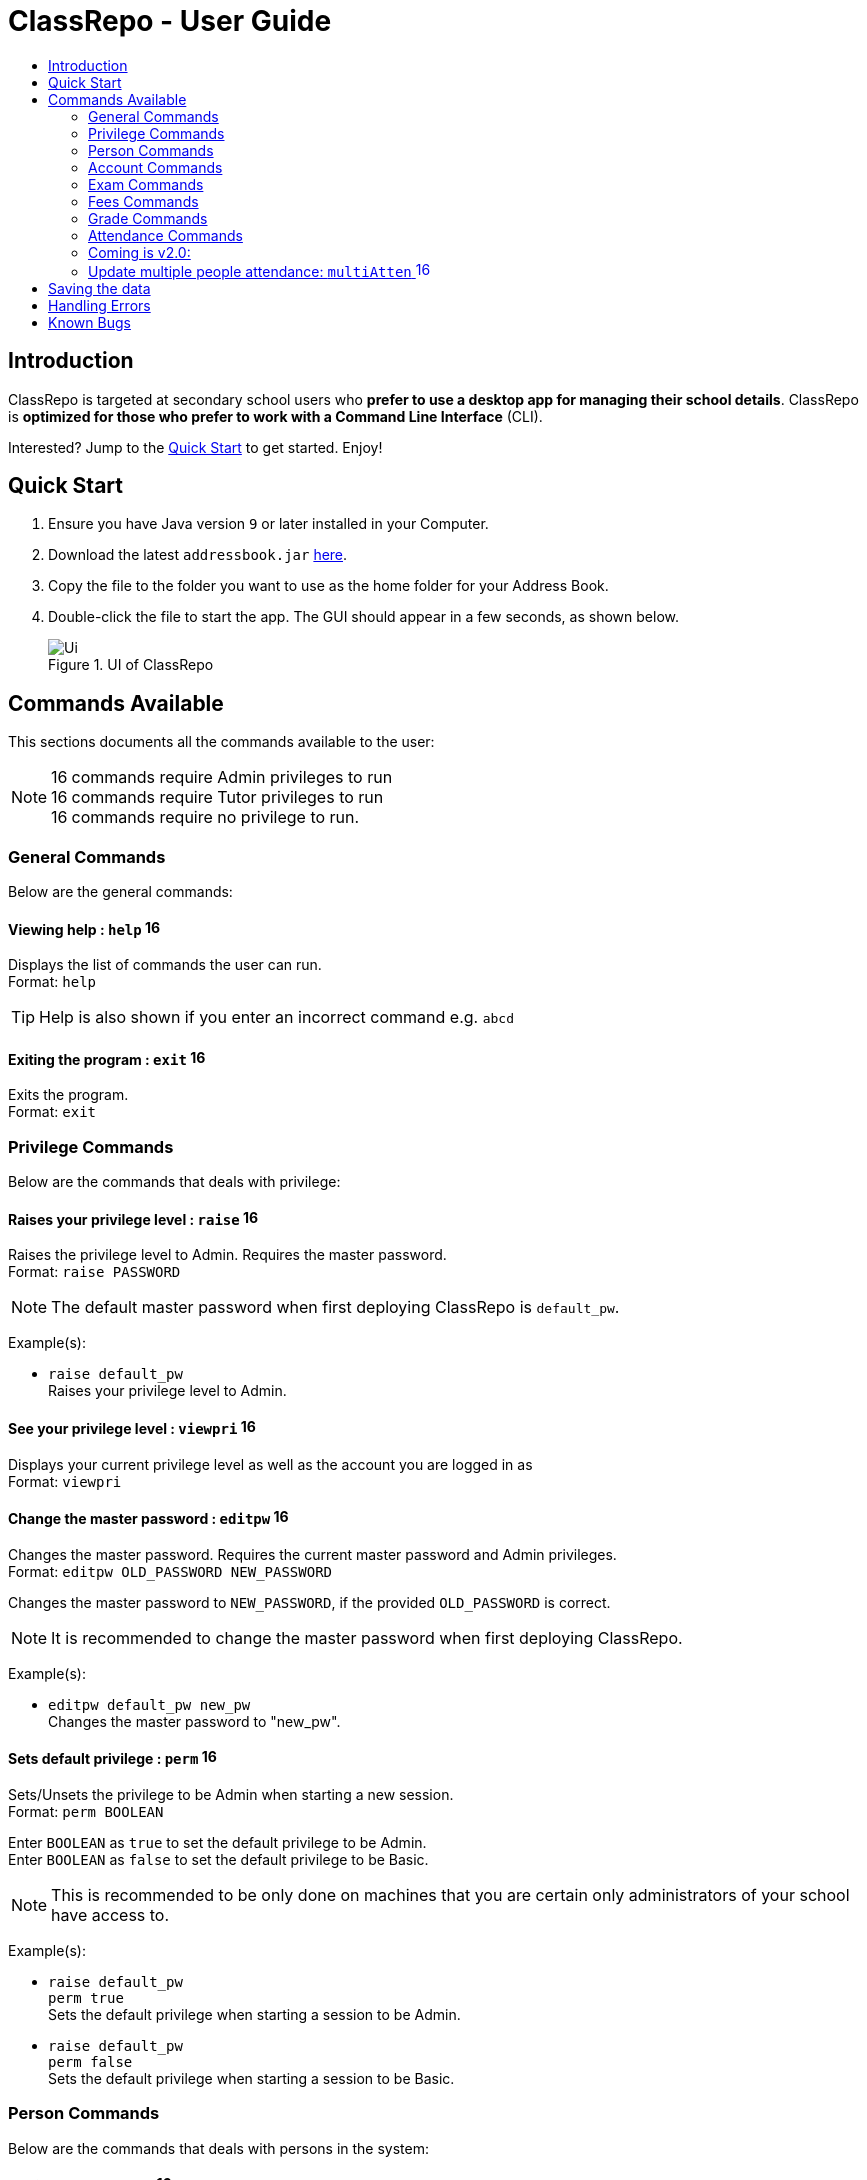 = ClassRepo - User Guide
:site-section: UserGuide
:toc:
:toc-title: 
:imagesDir: images
:stylesDir: stylesheets
:xrefstyle: full
:experimental:
ifdef::env-github[]
:tip-caption: :bulb:
:note-caption: :information_source:
endif::[]
:repoURL: https://github.com/CS2113-AY1819S1-F10-1/main

== Introduction
ClassRepo is targeted at secondary school users who *prefer to use a desktop app for managing their school details*.
ClassRepo is *optimized for those who prefer to work with a Command Line Interface* (CLI). +

Interested? Jump to the <<Quick Start>> to get started. Enjoy!

== Quick Start

.  Ensure you have Java version `9` or later installed in your Computer.
.  Download the latest `addressbook.jar` link:{repoURL}/releases[here].
.  Copy the file to the folder you want to use as the home folder for your Address Book.
.  Double-click the file to start the app. The GUI should appear in a few seconds, as shown below.
+
.UI of ClassRepo
image::Ui.png[]

== Commands Available

This sections documents all the commands available to the user:

[NOTE]
image:Admin.png[16,16] commands require Admin privileges to run +
image:Tutor.png[16,16] commands require Tutor privileges to run +
image:Basic.png[16,16] commands require no privilege to run.

=== General Commands
Below are the general commands:

==== Viewing help : `help` image:Basic.png[16,16]

Displays the list of commands the user can run. +
Format: `help`

[TIP]
=====
Help is also shown if you enter an incorrect command e.g. `abcd`
=====

==== Exiting the program : `exit` image:Basic.png[16,16]

Exits the program. +
Format: `exit`

// tag::privilege[]
[[privilege]]
=== Privilege Commands
Below are the commands that deals with privilege:

==== Raises your privilege level : `raise` image:Basic.png[16,16]

Raises the privilege level to Admin. Requires the master password. +
Format: `raise PASSWORD`

[NOTE]
====
The default master password when first deploying ClassRepo is `default_pw`.
====

Example(s):

* `raise default_pw` +
Raises your privilege level to Admin.

==== See your privilege level : `viewpri` image:Basic.png[16,16]

Displays your current privilege level as well as the account you are logged in as +
Format: `viewpri`

==== Change the master password : `editpw` image:Admin.png[16,16]
Changes the master password. Requires the current master password and Admin privileges. +
Format: `editpw OLD_PASSWORD NEW_PASSWORD`

****
Changes the master password to `NEW_PASSWORD`, if the provided `OLD_PASSWORD` is correct.
****

[NOTE]
====
It is recommended to change the master password when first deploying ClassRepo.
====

Example(s):

* `editpw default_pw new_pw` +
Changes the master password to "new_pw".

==== Sets default privilege : `perm` image:Admin.png[16,16]

Sets/Unsets the privilege to be Admin when starting a new session. +
Format: `perm BOOLEAN`

****
Enter `BOOLEAN` as `true` to set the default privilege to be Admin. +
Enter `BOOLEAN` as `false` to set the default privilege to be Basic.
****

[NOTE]
====
This is recommended to be only done on machines that you are certain only administrators of your school have access to.
====

Example(s):

* `raise default_pw` +
`perm true` +
Sets the default privilege when starting a session to be Admin.

* `raise default_pw` +
`perm false` +
Sets the default privilege when starting a session to be Basic.

// end::privilege[]

=== Person Commands
Below are the commands that deals with persons in the system:

==== Adding a person: `add` image:Admin.png[16,16]

Adds a person to the address book. +
Format: `add NAME [p]p/PHONE_NUMBER [p]e/EMAIL [p]a/ADDRESS [t/TAG]...`

****
Words in `UPPER_CASE` are the parameters, items in `SQUARE_BRACKETS` are optional,
items with `...` after them can have multiple instances. Order of parameters are fixed.

Put a `p` before the phone / email / address prefixes to mark it as `private`. `private` details can only
be seen using the `viewall` command.

Persons can have any number of tags (including 0).
****

Example(s):

* `add John Doe p/98765432 e/johnd@gmail.com a/John street, block 123, #01-01`
* `add Betsy Crowe pp/1234567 e/betsycrowe@gmail.com pa/Newgate Prison t/criminal t/friend`

==== Listing all persons (simplied view): `list` image:Basic.png[16,16]

Shows a list of all persons in the address book. +

[NOTE]
====
This shows only the names of each person in the address book. +
For a more detailed view, refer to <<listall, List (detailed view)>>
====

Format: `list`

[[listall]]
==== Listing all persons (detailed view) : `listall` image:Tutor.png[16,16]
Displays all persons (showing all non-private details) in the address book as a list with index numbers. +
Format: `listall` 

==== Finding all persons containing any keyword in their name: `find` image:Basic.png[16,16]

Finds persons whose names contain any of the given keywords. +
Format: `find KEYWORD [MORE_KEYWORDS]`

[NOTE]
=====
The search is case sensitive, the order of the keywords does not matter, only the name is searched,
and persons matching at least one keyword will be returned (i.e. `OR` search).
=====

Example(s):

* `find John` +
Returns `John Doe` but not `john`.

* `find Betsy Tim John` +
Returns any persons having names `Betsy`, `Tim`, or `John`.

==== Deleting a person : `delete` image:Admin.png[16,16]

Deletes the specified person from the address book. Irreversible. +
Format: `delete INDEX`

****
Deletes the person at the specified `INDEX`.
The index refers to the index number shown in the most recent person listing.
****

Example(s):

* `list` +
`delete 2` +
Deletes the 2nd person in the address book.

* `find Betsy` +
`delete 1` +
Deletes the 1st person in the results of the `find` command.

==== View non-private details of a person : `view` image:Basic.png[16,16]

Displays the non-private details of the specified person. +
Format: `view INDEX`

****
Views the person at the specified `INDEX`.
The index refers to the index number shown in the most recent person listing.
****

Example(s):

* `list` +
`view 2` +
Views the 2nd person in the address book.

* `find Betsy` +
`view 1` +
Views the 1st person in the results of the `find` command.

==== View all details of a person : `viewall` image:Tutor.png[16,16]

Displays all details (including private details) of the specified person. +
Format: `viewall INDEX`

****
Views all details of the person at the specified `INDEX`.
The index refers to the index number shown in the most recent person listing.
****

Example(s):

* `list` +
`viewall 2` +
Views all details of the 2nd person in the address book.

* `find Betsy` +
`viewall 1` +
Views all details of the 1st person in the results of the `find` command.

==== View your own details : `viewself` image:Basic.png[16,16]

Displays the all the details of the user, provided the user is logged in. +
Format: `viewself`

==== Clearing all entries : `clear` image:Admin.png[16,16]

Clears all entries from the address book. +
Format: `clear`

// tag::account[]
[[account]]
=== Account Commands
Below are the commands that deal with accounts:

==== Add an account to a person: `addacc` image:Admin.png[16,16]
Adds an account to the target person. +
Format: `addacc INDEX USERNAME PASSWORD PRIVILEGE_LEVEL`

****
Creates an account for the person with INDEX as specified by the last shown person listing. +
USERNAME and PASSWORD will be used for logging in. +
****

[NOTE]
=====
PRIVILEGE_LEVEL can be of type "Basic", "Tutor" or "Admin".
=====

Example(s):

* `list`  +
`addacc 1 JohnDoe1337 P455W0RD Admin` +
Adds an account with the username of `JohnDoe1337`, password of `P455W0RD` and privilege level of `Admin` 
to the first person in the list.

==== Delete the account of a person: `delacc` image:Admin.png[16,16]
Deletes the account of the target person. +
Format: `delacc INDEX`

****
Deletes the account of the person with INDEX as specified by the last shown list.
****

Example(s):

* `list`  +
`delacc 1` +
Deletes the account of the first person in the list, provided that he has an account.

==== Login to an account: `login` image:Basic.png[16,16]
Log in to the account with the specified username and password. +
Format: `login USERNAME PASSWORD`

****
Logs into the account with the given USERNAME and PASSWORD. +
Sets the current privilege level to that of the account.
****

Example(s):

* `login JohnDoe1337 P455W0RD` +
Login an account with the username of `JohnDoe1337` and password of `P455W0RD`, provided it exists.

==== Logout of an account: `logout` image:Basic.png[16,16]
Logout of the current account. +
Format: `logout`

****
Logout from the currently signed in account. +
Also resets the privilege back to the level of a Basic User.
****

Example(s):

* `logout` +
Logs out of the current account, provided there is privilege or account to relinquish.

==== Displays the list of people with account: `listacc` image:Basic.png[16,16]
Shows a list of all persons with an account in the address book. +
Format: `listacc`
// end::account[]

//tag::Exam[]
=== Exam Commands
Below are the commands that deals with exam data:

==== Adding an exam : `addexam` image:Tutor.png[16,16]

Adds an exam to the exam book. +
Format: `addexam [p]e/EXAM_NAME s/SUBJECT_NAME d/EXAM_DATE st/EXAM_START_TIME et/EXAM_END_TIME dt/EXAM_DETAILS`

****
Words in `UPPER_CASE` are the parameters, items in `SQUARE_BRACKETS` are optional. Order of parameters are fixed.

Put a `p` before the exam name prefix to mark the exam as `private`.
****

Example(s):

* `addexam e/Math 2018 Finals s/Mathematics d/01-12-2018 st/09:00 et/12:00 dt/At MPSH` +

* `addexam pe/2017 English Finals Paper 2 s/English d/01-12-2017 st/08:00 et/10:00 dt/No Pencils Allowed`

==== Deleting an exam : `deleteexam` image:Tutor.png[16,16]
Deletes the specified exam from the exam book. Irreversible. Persons registered for the corresponding exam will have the exam deleted as well. +
Format: `deleteexam INDEX`

****
Deletes the exam at the specified `INDEX`.
The index refers to the index number shown in the most recent exams listing.
****

Example(s):

* `examslist` +
`deleteexam 2` +
Deletes the 2nd exam in the exam book.

==== Editing an exam : `editexam` image:Tutor.png[16,16]
Edits the specified exam from the exam book. Persons registered for the corresponding exam will have the exam details updated as well. +
Format: `editexam INDEX [p/PRIVATE_STATUS] [e/EXAM_NAME] [s/SUBJECT_NAME] [d/EXAM_DATE] [st/EXAM_START_TIME] [et/EXAM_END_TIME] [dt/EXAM_DETAILS]`

****
Words in `UPPER_CASE` are the parameters, items in `SQUARE_BRACKETS` are optional. Order of parameters are fixed. At least 1 item in `SQUARE_BRACKETS` must be present.
****

[NOTE]
=====
PRIVATE_STATUS is denoted by `y` for private and `n` for non-private.
=====

Example(s):

* `examslist` +
`editexam 2 p/y e/English 2018 Finals dt/In MPSH`

* `examslist` +
`editexam 1 dt/Cancelled`

==== Listing all exams : `examslist` image:Tutor.png[16,16]

Shows a list of all exams in the exam book. +
Format: `examslist`

==== Registering for an exam : `regexam` image:Tutor.png[16,16]

Registers a specified person for a specified exam. +
Format: `regexam PERSON_INDEX EXAM_INDEX`

****
Registers a specified person for a specified exam.
The `PERSON_INDEX` refers to the index number shown in the most recent persons listing.
The `EXAM_INDEX` refers to the index number shown in the most recent exams listing.
****

[NOTE]
=====
Changes to an exam in the exam book will change the corresponding exam for all persons registered under it, be it an 'edit' or a 'delete'.
Exams registered for a person will not be shown in the `list` command and only viewable under the `viewall` and `viewexams` command.
=====

Example(s):

* `examslist` +
`list` +
`regexam 2 2` +
Registers the 2nd person in the address book for the 2nd exam in the exam book.

==== Deregistering for an exam : `deregexam` image:Tutor.png[16,16]

Deregister a specified person for a specified exam. +
Format: `deregexam PERSON_INDEX EXAM_INDEX`

****
The `PERSON_INDEX` refers to the index number shown in the most recent persons listing.
The `EXAM_INDEX` refers to the index number shown in the most recent exams listing.
****

Example(s):

* `examslist` +
`list` +
`deregexam 2 2` +
Deregisters the 2nd person in the address book for the 2nd exam in the exam book.

==== Viewing exams : `viewexams` image:Basic.png[16,16]

View the non-private exams for a person at the specified `INDEX`. +
Format: `viewexams INDEX`

****
Views the non-private exams of the person at the specified `INDEX`.
The index refers to the index number shown in the most recent persons listing.
****

Example(s):

* `list` +
`viewexams 1` +
Views the non-private exams of the 1st person in the address book.

==== Clearing all entries : `clearexams` image:Tutor.png[16,16]

Clears all entries from the exam book. All exams will be cleared in the address book as well. +
Format: `clearexams`
//end::Exam[]

//tag::Fees[]
[[Fees]]
=== Fees Commands
Below are the commands that deals with fees data:

==== Editing fees of a person: `editfees` image:Admin.png[16,16]

Edits the numerical fees of a person in the address book. +
Format: `editfees INDEX FEE DUE_DATE` +
FEE must have the form of 2 decimal places +
DUE_DATE must have the form of DD-MM-YYYY

****
Words in `UPPER_CASE` are the parameters, the order of parameters are fixed.

Fees are automatically marked as `private`. `private` details can only
be seen using the `viewall` command, or for fees specifically, the `viewfees` command.
****

Example(s):

* `list` +
`editfees 1 344.41 31-10-2018`
* `list` +
`editfees 2 0.60 01-01-2019`

==== View fees of a person : `viewfees` image:Tutor.png[16,16]

Displays the fees(private) of the specified person. +
Format: `viewfees INDEX`

****
Views the fees of the person at the specified `INDEX`.
The index refers to the index number shown in the most recent person listing.
****

Example(s):

* `list` +
`viewfees 2` +
Views fees of the 2nd person in the address book.

* `find Betsy` +
`viewall 1` +
Views fees of the 1st person in the results of the `find` command.

==== List all fees of every person : `listfees` image:Tutor.png[16,16]

Displays the fees(private) of all the people in the AddressBook. +
Format: `listfees`

****
Views the fees of all the people with respect to their INDEX.
Shows only the index, name and fees.
****

==== List only people with due fees : `listdue` image:Tutor.png[16,16]

Displays the fees(private) of all the people in the AddressBook with overdue Fees. +
Format: `listdue`

****
Views the fees of all the people with overdue fees.
Shows only the index, name, fee and due status.
Adds a "feesdue" tag to the people shown for easier tracking in the future.
****

Example(s):

* `listdue` +
`viewall 1` +
Views all information of the 1st person in the results of the `listdue` command. +
Including the "feesdue" tag.

//end::Fees[]

// tag::Grades[]

=== Grade Commands

Below are the commands that deals with grades/assessments of students:

==== Adding an Assessment : `addassess` image:Tutor.png[16,16]

Adds an assessment to the address book. +
Format: `addassess ASSESSMENT_NAME`

****
Words in `UPPER_CASE` are the parameters. There is only one parameter for this command, which is the exam or assessment
name. Duplicate assessments cannot be added.
****

Example(s):

* `addassess CG2271 Midterm` +

* `addassess Mathematics final class test`

==== Listing all assessments : `listassess` image:Tutor.png[16,16]

Shows a list of all assessments in the address book, along with an index for each +
Format: `listassess`

==== Deleting an assessment : `deleteassess` image:Tutor.png[16,16]
Deletes the specified assessment from the assessment book, based on the index. Irreversible. +
Format: `deleteassess INDEX`

****
Deletes the assessment at the specified `INDEX`.
The index refers to the index number shown in the most recent assessments listing.
****

Example(s):

* `listassess` + 
`deleteassess 1`

==== Adding grades to a person : `addgrades` image:Tutor.png[16,16]

Adds grades to selected student/person for a specific assessment listed in addressbook. +
Format: `addgrades PERSON_INDEX ASSESSMENT_INDEX GRADES`

****
Words in `UPPER_CASE` are the parameters. There are three parameters for this command, which are the index of the person
or student, index of the appropriate assessment and the grades themselves. +
Grades are numeric. No restriction on upper limit! It is up to the teacher to decide what the total marks are.
****

[NOTE]
====
*NOTE*: You MUST list all persons and assessments first before using this command! +
i.e. Indices are selected after first carrying out the `list` and `listassess` commands respectively
====

Example(s):

* `list` +
`listassess` +
`addgrades 1 1 89` +

- Restriction in v1.3: The grades can only be 'int' values, not 'float'

==== Viewing grades of a person : `viewgrades` image:Tutor.png[16,16]

View the grades for all assessments of a selected student/person. +
Format: `viewgrades PERSON_INDEX`

****
Words in `UPPER_CASE` are the parameters. There is only one parameter for this command, which is the index of the person
or student whose grades you want to view.
****

Example(s):

* `viewgrades 1` +
The results will be displayed as a list of assessments the student has taken and their corresponding grades.

==== Deleting a grade : `deletegrades` image:Tutor.png[16,16]
Deletes the specified assessment and respective grades of a student. It is irreversible. +
Format: `deletegrades PERSON_INDEX ASSESSMENT_INDEX`

****
Deletes respective grades for the specified `PERSON_INDEX` for the respective assessment at the specified `ASSESSMENT_INDEX`.
The index refers to the index number shown in the most recent person and assessments listing respectively.
****

[NOTE]
====
You must first list all persons and assessments before using this command!
====

Example(s):

* `list` +
`listassess` +
`deletegrades 1 2` +
`listassess` -- Check the updated list +
Deletes the grades corresponding to the 2nd assessment in the address book for the student at index 1 in the address book. +
*IMPORTANT NOTE*: This does not delete grades for the second assessment as per the listing in view grades command, rather
for the assessment in second index as seen in list assess command.
// end::Grades[]

// tag::attendance[]
=== Attendance Commands

Below are the commands that deals with attendance data:

==== Updates the attendance of a person: `attendance` image:Tutor.png[16,16]
Updates the attendance of the target person. +
Format: `attendance INDEX d/DATE att/ATTENDANCE`

****
Updates the attendance of the person with INDEX as specified by the last shown list. +
~*If~ ~the~ ~input~ ~date~ ~is~ ~0~ ~(e.g.~ ~d/0)~~,~ ~the~ ~current~ ~date~ ~will~ ~be~ ~used~
****

Example(s):

* `list`  +
`attendance 1 d/29-09-2018 att/1` +
Marks the attendance of the first person in the list as present for the date 29th September 2018.

* `list`  +
`attendance 1 d/0 att/0` +
Marks the attendance of the first person on the list as absent for today's date.

==== Replaces the attendance of a person: `replaceAtten` image:Tutor.png[16,16]
Replaces the current attendance of the target person. +
Format: `replaceAtten INDEX d/DATE att/ATTENDANCE`

****
Replaces the attendance of the person with INDEX as specified by the last shown list.
****

Example(s):

* `list`  +
`replaceAtten 1 d/29-09-2018 att/1` +
Replaces the attendance of the first person in the list as present for the date 29th September 2018.

==== View the attendance of a person: `viewAttenPerson` image:Tutor.png[16,16]
View the attendance of the target person. +
Format: `viewAttenPerson INDEX`

****
View the attendance of the person with INDEX as specified by the last shown list.
****

Example(s):

* `list`  +
`viewAttenPerson 1` +
Views the attendance of the first person on the list.

==== View the attendance of a date: `viewAttenDate` image:Tutor.png[16,16]
View the attendance of the given date. +
Format: `viewAttenDate DATE`

****
Shows a list of people who were present and absent on a particular date. +
If a person's attendance has yet to be taken, the person's name will default be under absent. +
~*If~ ~the~ ~input~ ~date~ ~is~ ~0~ ~(e.g.~ ~d/0)~~,~ ~the~ ~current~ ~date~ ~will~ ~be~ ~used~
****

Example(s):

* `viewAttenDate d/28-10-2018` +
Shows a list of people who were present on a particular date.

* `viewAttenDate d/0` +
Shows a list of people who were present today.

==== Replaces the attendance of a person: `replaceAtten` image:Tutor.png[16,16]
Replaces the current attendance of the target person. +
Format: `replaceAtten INDEX d/DATE att/ATTENDANCE`

****
Replaces the attendance of the person with INDEX as specified by the last shown list according to the DATE.
****

Example(s):

* `list`  +
`replaceAtten 1 d/29-09-2018 att/1` +
Replaces the attendance of the first person in the list as present for the date 29th September 2018.

=== Coming is v2.0:
=== Update multiple people attendance: `multiAtten` image:Tutor.png[16,16]
Updates the attendance of multiple people based on the list of index. +
Format: `multiAtten i/MULTIPLE_INDEX d/DATE att/ATTENDANCE`

****
Updates the attendance of muultiple people with a list of INDEX as specified by the last shown list. +
~*If~ ~the~ ~input~ ~date~ ~is~ ~0~ ~(e.g.~ ~d/0)~~,~ ~the~ ~current~ ~date~ ~will~ ~be~ ~used~ +
~*If~ ~the~ ~input~ ~index~ ~is~ ~0~ ~(e.g.~ ~i/0)~~,~ ~all~ ~people~ ~in~ ~the~ ~addressbook~ ~will~ ~be~ ~updated~
****

Example(s):

* `list`  +
`multiAtten i/1 2 4 5 d/29-09-2018 att/1` +
Marks the attendance of the people with index 1, 2, 4 and 5 in the list as present for the date 29th September 2018.

* `list`  +
`attendance i/0  d/0 att/0` +
Marks the attendance of everybody on the list as absent for today's date.


// end::attendance[]

== Saving the data

Data is saved in the hard disk automatically after any command that changes the data.

There is no need to save manually. Address book data, exam book data and statistics book data are saved in files called `addressbook.txt`, `exams.txt` and `statistics.txt` respectively in the project root folder.

== Handling Errors

1. ClassRepo does not start up when running the jar file. +
*Plausible cause*: `addressbook.txt`, `exambook.txt` or `statistic.txt` contains invalid data. +
*Solution*: Fix the data error in the problematic file. +
Refer to `log.txt` to find the underlying error. +

2. ClassRepo shuts down mid-operation. +
*Plausible cause*: `addressbook.txt`, `exambook.txt` or `statistic.txt` was set to read-only during
a data saving operation. ClassRepo shuts itself down to ensure synchronisation of AppData and storage data. +
*Solution*: Ensure that the data files are not set as read-only. 

== Known Bugs
1. ClassRepo ASCII art may be formatted wrongly on OS's such as Mac.
